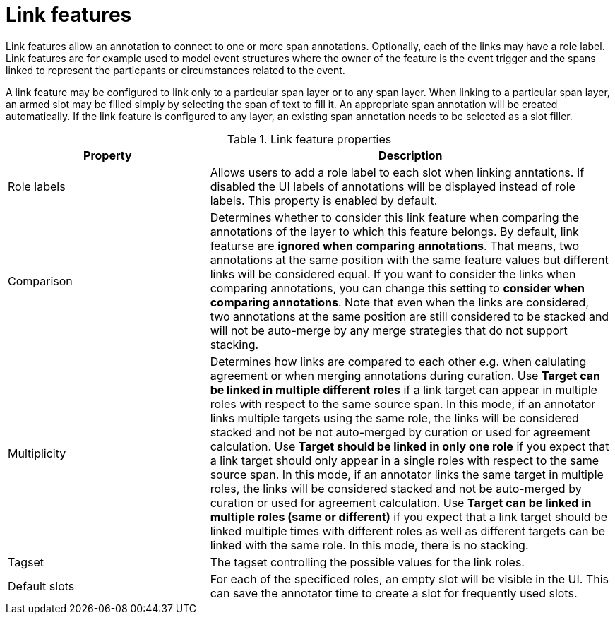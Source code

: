 // Licensed to the Technische Universität Darmstadt under one
// or more contributor license agreements.  See the NOTICE file
// distributed with this work for additional information
// regarding copyright ownership.  The Technische Universität Darmstadt 
// licenses this file to you under the Apache License, Version 2.0 (the
// "License"); you may not use this file except in compliance
// with the License.
//  
// http://www.apache.org/licenses/LICENSE-2.0
// 
// Unless required by applicable law or agreed to in writing, software
// distributed under the License is distributed on an "AS IS" BASIS,
// WITHOUT WARRANTIES OR CONDITIONS OF ANY KIND, either express or implied.
// See the License for the specific language governing permissions and
// limitations under the License.

[[sect_layers_feature_link]]
= Link features

Link features allow an annotation to connect to one or more span annotations.
Optionally, each of the links may have a role label. 
Link features are for example used to model event structures where the owner of the feature is the event trigger and the spans linked to represent the particpants or circumstances related to the event.

A link feature may be configured to link only to a particular span layer or to any span layer.
When linking to a particular span layer, an armed slot may be filled simply by selecting the span of text to fill it.
An appropriate span annotation will be created automatically.
If the link feature is configured to any layer, an existing span annotation needs to be selected as a slot filler.

.Link feature properties
[cols="1v,2", options="header"]
|====
| Property | Description

| Role labels
| Allows users to add a role label to each slot when linking anntations. 
  If disabled the UI labels of annotations will be displayed instead of role labels. 
  This property is enabled by default.

| Comparison
| Determines whether to consider this link feature when comparing the annotations of the layer to which this feature belongs. 
By default, link featurse are **ignored when comparing annotations**. That means, two annotations at the same position with the same feature values but different links will be considered equal. 
If you want to consider the links when comparing annotations, you can change this setting to **consider when comparing annotations**.
Note that even when the links are considered, two annotations at the same position are still considered to be stacked and will not be auto-merge by any merge strategies that do not support stacking.

| Multiplicity
| Determines how links are compared to each other e.g. when calulating agreement or when merging annotations during curation.
  Use *Target can be linked in multiple different roles* if a link target can appear in multiple roles with respect to the same source span.
  In this mode, if an annotator links multiple targets using the same role, the links will be considered stacked and not be not auto-merged by curation or used for agreement calculation.
  Use *Target should be linked in only one role* if you expect that a link target should only appear in a single roles with respect to the same source span.
  In this mode, if an annotator links the same target in multiple roles, the links will be considered stacked and not be auto-merged by curation or used for agreement calculation.
  Use *Target can be linked in multiple roles (same or different)* if you expect that a link target should be linked multiple times with different roles as well as different targets can be linked with the same role.
  In this mode, there is no stacking.

| Tagset
| The tagset controlling the possible values for the link roles.

| Default slots
| For each of the specificed roles, an empty slot will be visible in the UI. 
  This can save the annotator time to create a slot for frequently used slots.
|====
